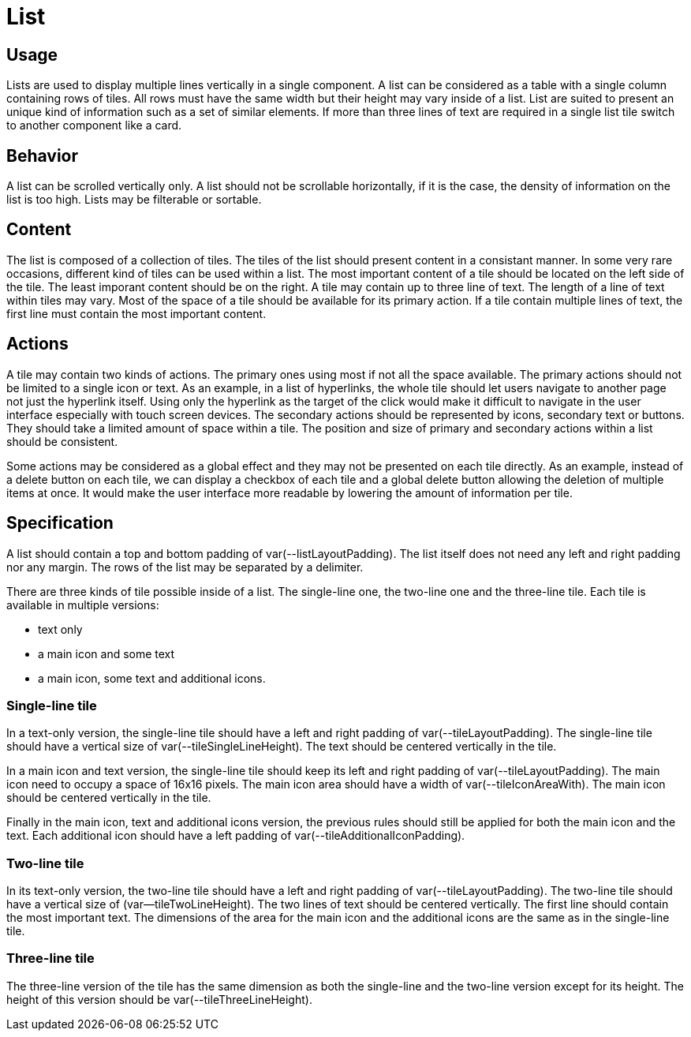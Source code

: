 = List

== Usage

Lists are used to display multiple lines vertically in a single component.
A list can be considered as a table with a single column containing rows of tiles.
All rows must have the same width but their height may vary inside of a list.
List are suited to present an unique kind of information such as a set of similar elements.
If more than three lines of text are required in a single list tile switch to another component like a card.

== Behavior

A list can be scrolled vertically only.
A list should not be scrollable horizontally, if it is the case, the density of information on the list is too high.
Lists may be filterable or sortable.

== Content

The list is composed of a collection of tiles.
The tiles of the list should present content in a consistant manner.
In some very rare occasions, different kind of tiles can be used within a list.
The most important content of a tile should be located on the left side of the tile.
The least imporant content should be on the right.
A tile may contain up to three line of text.
The length of a line of text within tiles may vary.
Most of the space of a tile should be available for its primary action.
If a tile contain multiple lines of text, the first line must contain the most important content.

== Actions

A tile may contain two kinds of actions.
The primary ones using most if not all the space available.
The primary actions should not be limited to a single icon or text.
As an example, in a list of hyperlinks, the whole tile should let users navigate to another page not just the hyperlink itself.
Using only the hyperlink as the target of the click would make it difficult to navigate in the user interface especially with touch screen devices.
The secondary actions should be represented by icons, secondary text or buttons.
They should take a limited amount of space within a tile.
The position and size of primary and secondary actions within a list should be consistent.

Some actions may be considered as a global effect and they may not be presented on each tile directly.
As an example, instead of a delete button on each tile, we can display a checkbox of each tile and a global delete button allowing the deletion of multiple items at once.
It would make the user interface more readable by lowering the amount of information per tile.

== Specification

A list should contain a top and bottom padding of var(--listLayoutPadding).
The list itself does not need any left and right padding nor any margin.
The rows of the list may be separated by a delimiter.

There are three kinds of tile possible inside of a list.
The single-line one, the two-line one and the three-line tile.
Each tile is available in multiple versions: 

* text only
* a main icon and some text
* a main icon, some text and additional icons.

=== Single-line tile

In a text-only version, the single-line tile should have a left and right padding of var(--tileLayoutPadding).
The single-line tile should have a vertical size of var(--tileSingleLineHeight).
The text should be centered vertically in the tile.

In a main icon and text version, the single-line tile should keep its left and right padding of var(--tileLayoutPadding).
The main icon need to occupy a space of 16x16 pixels.
The main icon area should have a width of var(--tileIconAreaWith).
The main icon should be centered vertically in the tile.

Finally in the main icon, text and additional icons version, the previous rules should still be applied for both the main icon and the text.
Each additional icon should have a left padding of var(--tileAdditionalIconPadding).

=== Two-line tile

In its text-only version, the two-line tile should have a left and right padding of var(--tileLayoutPadding).
The two-line tile should have a vertical size of (var--tileTwoLineHeight).
The two lines of text should be centered vertically.
The first line should contain the most important text.
The dimensions of the area for the main icon and the additional icons are the same as in the single-line tile.

=== Three-line tile

The three-line version of the tile has the same dimension as both the single-line and the two-line version except for its height.
The height of this version should be var(--tileThreeLineHeight).